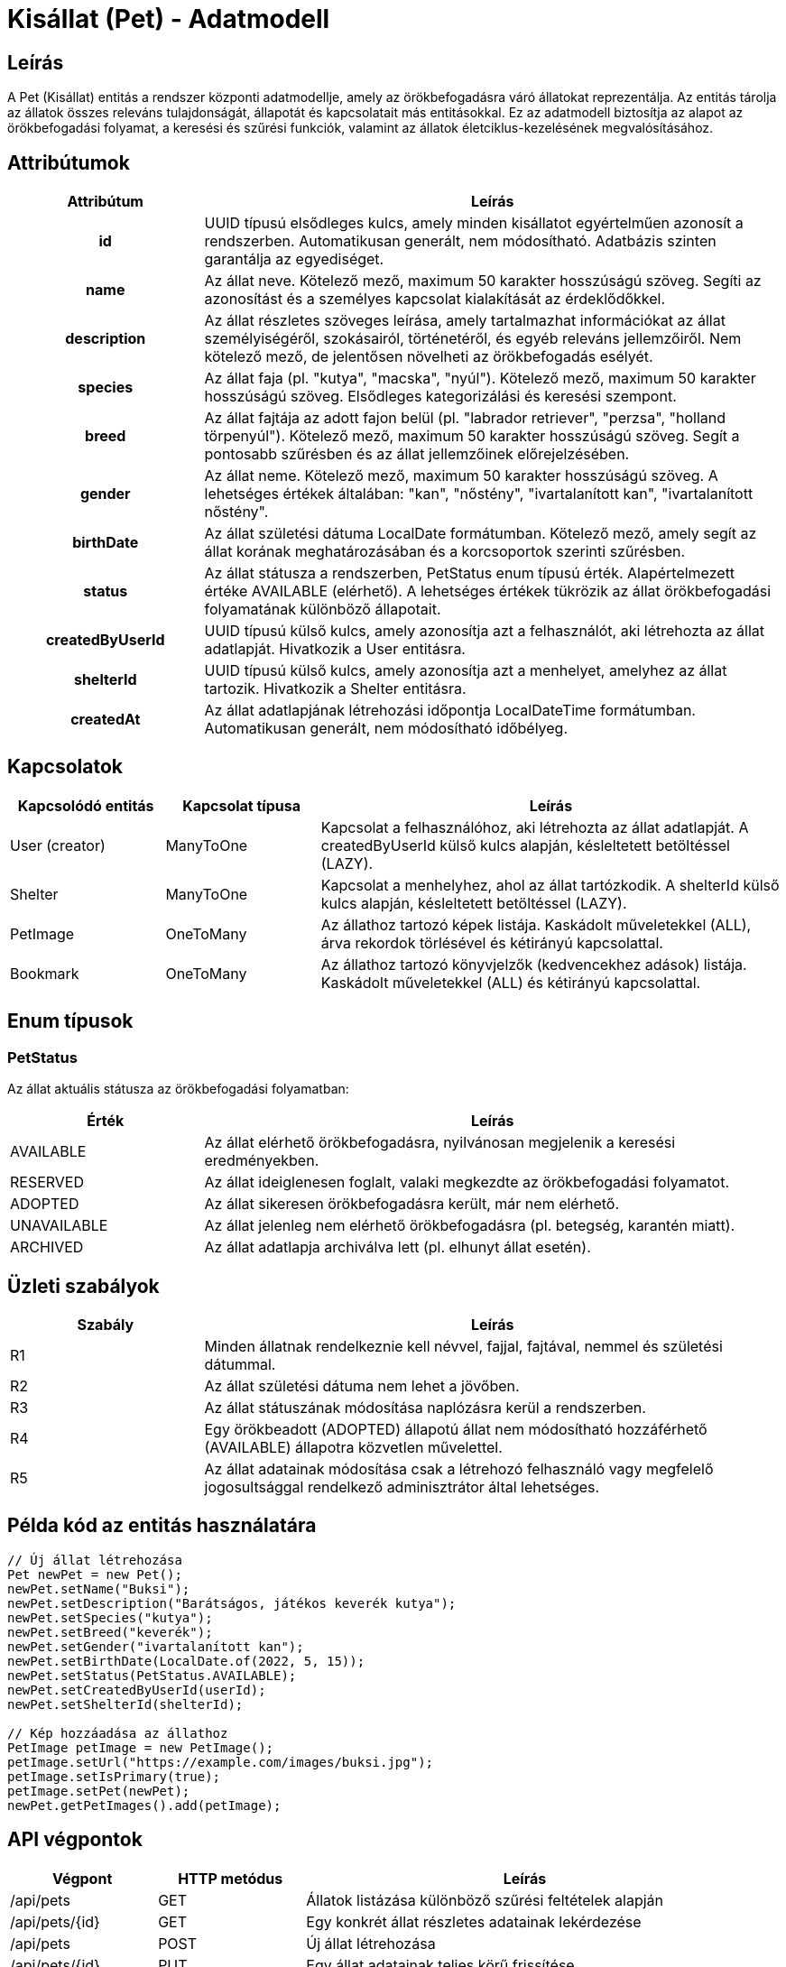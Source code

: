 = Kisállat (Pet) - Adatmodell

== Leírás

A Pet (Kisállat) entitás a rendszer központi adatmodellje, amely az örökbefogadásra váró állatokat reprezentálja. Az entitás tárolja az állatok összes releváns tulajdonságát, állapotát és kapcsolatait más entitásokkal. Ez az adatmodell biztosítja az alapot az örökbefogadási folyamat, a keresési és szűrési funkciók, valamint az állatok életciklus-kezelésének megvalósításához.

== Attribútumok

[cols="1h,3", options="header"]
|===
| Attribútum | Leírás

| id
| UUID típusú elsődleges kulcs, amely minden kisállatot egyértelműen azonosít a rendszerben. Automatikusan generált, nem módosítható. Adatbázis szinten garantálja az egyediséget.

| name
| Az állat neve. Kötelező mező, maximum 50 karakter hosszúságú szöveg. Segíti az azonosítást és a személyes kapcsolat kialakítását az érdeklődőkkel.

| description
| Az állat részletes szöveges leírása, amely tartalmazhat információkat az állat személyiségéről, szokásairól, történetéről, és egyéb releváns jellemzőiről. Nem kötelező mező, de jelentősen növelheti az örökbefogadás esélyét.

| species
| Az állat faja (pl. "kutya", "macska", "nyúl"). Kötelező mező, maximum 50 karakter hosszúságú szöveg. Elsődleges kategorizálási és keresési szempont.

| breed
| Az állat fajtája az adott fajon belül (pl. "labrador retriever", "perzsa", "holland törpenyúl"). Kötelező mező, maximum 50 karakter hosszúságú szöveg. Segít a pontosabb szűrésben és az állat jellemzőinek előrejelzésében.

| gender
| Az állat neme. Kötelező mező, maximum 50 karakter hosszúságú szöveg. A lehetséges értékek általában: "kan", "nőstény", "ivartalanított kan", "ivartalanított nőstény".

| birthDate
| Az állat születési dátuma LocalDate formátumban. Kötelező mező, amely segít az állat korának meghatározásában és a korcsoportok szerinti szűrésben.

| status
| Az állat státusza a rendszerben, PetStatus enum típusú érték. Alapértelmezett értéke AVAILABLE (elérhető). A lehetséges értékek tükrözik az állat örökbefogadási folyamatának különböző állapotait.

| createdByUserId
| UUID típusú külső kulcs, amely azonosítja azt a felhasználót, aki létrehozta az állat adatlapját. Hivatkozik a User entitásra.

| shelterId
| UUID típusú külső kulcs, amely azonosítja azt a menhelyet, amelyhez az állat tartozik. Hivatkozik a Shelter entitásra.

| createdAt
| Az állat adatlapjának létrehozási időpontja LocalDateTime formátumban. Automatikusan generált, nem módosítható időbélyeg.

|===

== Kapcsolatok

[cols="1,1,3"]
|===
| Kapcsolódó entitás | Kapcsolat típusa | Leírás

| User (creator)
| ManyToOne
| Kapcsolat a felhasználóhoz, aki létrehozta az állat adatlapját. A createdByUserId külső kulcs alapján, késleltetett betöltéssel (LAZY).

| Shelter
| ManyToOne
| Kapcsolat a menhelyhez, ahol az állat tartózkodik. A shelterId külső kulcs alapján, késleltetett betöltéssel (LAZY).

| PetImage
| OneToMany
| Az állathoz tartozó képek listája. Kaskádolt műveletekkel (ALL), árva rekordok törlésével és kétirányú kapcsolattal.

| Bookmark
| OneToMany
| Az állathoz tartozó könyvjelzők (kedvencekhez adások) listája. Kaskádolt műveletekkel (ALL) és kétirányú kapcsolattal.

|===

== Enum típusok

=== PetStatus

Az állat aktuális státusza az örökbefogadási folyamatban:

[cols="1,3"]
|===
| Érték | Leírás

| AVAILABLE
| Az állat elérhető örökbefogadásra, nyilvánosan megjelenik a keresési eredményekben.

| RESERVED
| Az állat ideiglenesen foglalt, valaki megkezdte az örökbefogadási folyamatot.

| ADOPTED
| Az állat sikeresen örökbefogadásra került, már nem elérhető.

| UNAVAILABLE
| Az állat jelenleg nem elérhető örökbefogadásra (pl. betegség, karantén miatt).

| ARCHIVED
| Az állat adatlapja archiválva lett (pl. elhunyt állat esetén).

|===

== Üzleti szabályok

[cols="1,3"]
|===
| Szabály | Leírás

| R1
| Minden állatnak rendelkeznie kell névvel, fajjal, fajtával, nemmel és születési dátummal.

| R2
| Az állat születési dátuma nem lehet a jövőben.

| R3
| Az állat státuszának módosítása naplózásra kerül a rendszerben.

| R4
| Egy örökbeadott (ADOPTED) állapotú állat nem módosítható hozzáférhető (AVAILABLE) állapotra közvetlen művelettel.

| R5
| Az állat adatainak módosítása csak a létrehozó felhasználó vagy megfelelő jogosultsággal rendelkező adminisztrátor által lehetséges.

|===

== Példa kód az entitás használatára

[source,java]
----
// Új állat létrehozása
Pet newPet = new Pet();
newPet.setName("Buksi");
newPet.setDescription("Barátságos, játékos keverék kutya");
newPet.setSpecies("kutya");
newPet.setBreed("keverék");
newPet.setGender("ivartalanított kan");
newPet.setBirthDate(LocalDate.of(2022, 5, 15));
newPet.setStatus(PetStatus.AVAILABLE);
newPet.setCreatedByUserId(userId);
newPet.setShelterId(shelterId);

// Kép hozzáadása az állathoz
PetImage petImage = new PetImage();
petImage.setUrl("https://example.com/images/buksi.jpg");
petImage.setIsPrimary(true);
petImage.setPet(newPet);
newPet.getPetImages().add(petImage);
----

== API végpontok

[cols="1,1,3"]
|===
| Végpont | HTTP metódus | Leírás

| /api/pets
| GET
| Állatok listázása különböző szűrési feltételek alapján

| /api/pets/{id}
| GET
| Egy konkrét állat részletes adatainak lekérdezése

| /api/pets
| POST
| Új állat létrehozása

| /api/pets/{id}
| PUT
| Egy állat adatainak teljes körű frissítése

| /api/pets/{id}
| PATCH
| Egy állat adatainak részleges frissítése

| /api/pets/{id}
| DELETE
| Egy állat törlése vagy archiválása

| /api/pets/{id}/images
| POST
| Kép feltöltése egy állathoz

| /api/pets/{id}/status
| PATCH
| Egy állat státuszának módosítása

|===